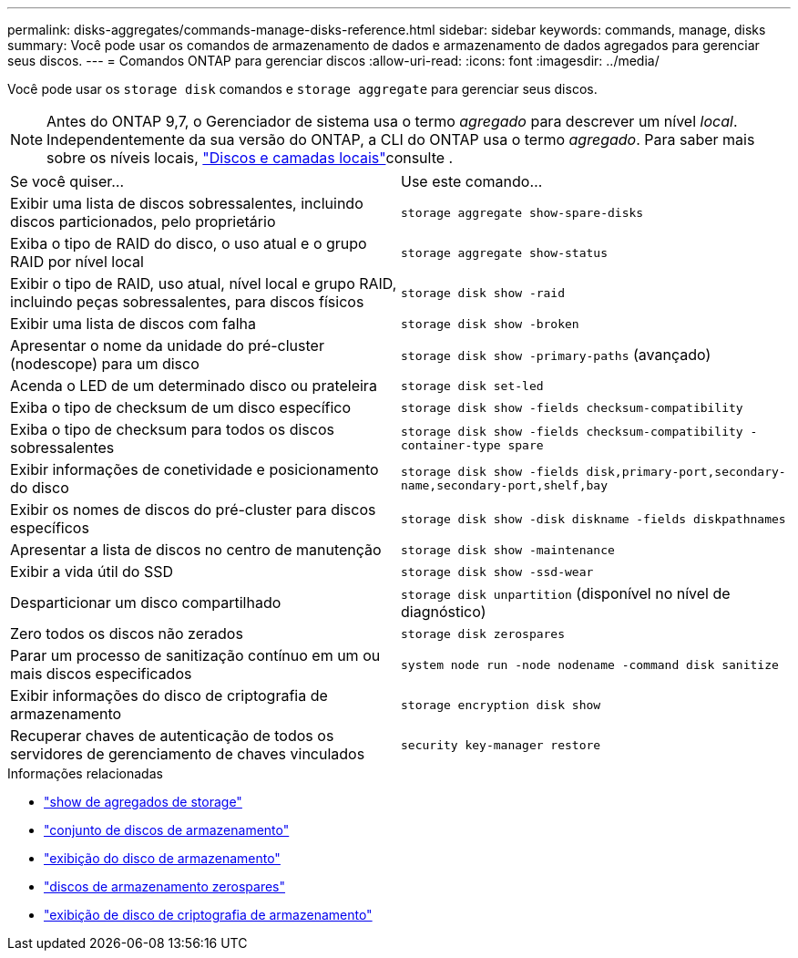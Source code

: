 ---
permalink: disks-aggregates/commands-manage-disks-reference.html 
sidebar: sidebar 
keywords: commands, manage, disks 
summary: Você pode usar os comandos de armazenamento de dados e armazenamento de dados agregados para gerenciar seus discos. 
---
= Comandos ONTAP para gerenciar discos
:allow-uri-read: 
:icons: font
:imagesdir: ../media/


[role="lead"]
Você pode usar os `storage disk` comandos e `storage aggregate` para gerenciar seus discos.


NOTE: Antes do ONTAP 9,7, o Gerenciador de sistema usa o termo _agregado_ para descrever um nível _local_. Independentemente da sua versão do ONTAP, a CLI do ONTAP usa o termo _agregado_. Para saber mais sobre os níveis locais, link:../disks-aggregates/index.html["Discos e camadas locais"]consulte .

|===


| Se você quiser... | Use este comando... 


 a| 
Exibir uma lista de discos sobressalentes, incluindo discos particionados, pelo proprietário
 a| 
`storage aggregate show-spare-disks`



 a| 
Exiba o tipo de RAID do disco, o uso atual e o grupo RAID por nível local
 a| 
`storage aggregate show-status`



 a| 
Exibir o tipo de RAID, uso atual, nível local e grupo RAID, incluindo peças sobressalentes, para discos físicos
 a| 
`storage disk show -raid`



 a| 
Exibir uma lista de discos com falha
 a| 
`storage disk show -broken`



 a| 
Apresentar o nome da unidade do pré-cluster (nodescope) para um disco
 a| 
`storage disk show -primary-paths` (avançado)



 a| 
Acenda o LED de um determinado disco ou prateleira
 a| 
`storage disk set-led`



 a| 
Exiba o tipo de checksum de um disco específico
 a| 
`storage disk show -fields checksum-compatibility`



 a| 
Exiba o tipo de checksum para todos os discos sobressalentes
 a| 
`storage disk show -fields checksum-compatibility -container-type spare`



 a| 
Exibir informações de conetividade e posicionamento do disco
 a| 
`storage disk show -fields disk,primary-port,secondary-name,secondary-port,shelf,bay`



 a| 
Exibir os nomes de discos do pré-cluster para discos específicos
 a| 
`storage disk show -disk diskname -fields diskpathnames`



 a| 
Apresentar a lista de discos no centro de manutenção
 a| 
`storage disk show -maintenance`



 a| 
Exibir a vida útil do SSD
 a| 
`storage disk show -ssd-wear`



 a| 
Desparticionar um disco compartilhado
 a| 
`storage disk unpartition` (disponível no nível de diagnóstico)



 a| 
Zero todos os discos não zerados
 a| 
`storage disk zerospares`



 a| 
Parar um processo de sanitização contínuo em um ou mais discos especificados
 a| 
`system node run -node nodename -command disk sanitize`



 a| 
Exibir informações do disco de criptografia de armazenamento
 a| 
`storage encryption disk show`



 a| 
Recuperar chaves de autenticação de todos os servidores de gerenciamento de chaves vinculados
 a| 
`security key-manager restore`

|===
.Informações relacionadas
* link:https://docs.netapp.com/us-en/ontap-cli/search.html?q=storage+aggregate+show["show de agregados de storage"^]
* link:https://docs.netapp.com/us-en/ontap-cli/storage-disk-set-led.html["conjunto de discos de armazenamento"^]
* link:https://docs.netapp.com/us-en/ontap-cli/storage-disk-show.html["exibição do disco de armazenamento"^]
* link:https://docs.netapp.com/us-en/ontap-cli/storage-disk-zerospares.html["discos de armazenamento zerospares"^]
* link:https://docs.netapp.com/us-en/ontap-cli/storage-encryption-disk-show.html["exibição de disco de criptografia de armazenamento"^]

